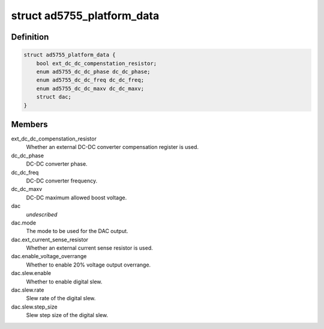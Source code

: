 .. -*- coding: utf-8; mode: rst -*-
.. src-file: include/linux/platform_data/ad5755.h

.. _`ad5755_platform_data`:

struct ad5755_platform_data
===========================

.. c:type:: struct ad5755_platform_data

    AD5755 DAC driver platform data

.. _`ad5755_platform_data.definition`:

Definition
----------

.. code-block:: c

    struct ad5755_platform_data {
        bool ext_dc_dc_compenstation_resistor;
        enum ad5755_dc_dc_phase dc_dc_phase;
        enum ad5755_dc_dc_freq dc_dc_freq;
        enum ad5755_dc_dc_maxv dc_dc_maxv;
        struct dac;
    }

.. _`ad5755_platform_data.members`:

Members
-------

ext_dc_dc_compenstation_resistor
    Whether an external DC-DC converter
    compensation register is used.

dc_dc_phase
    DC-DC converter phase.

dc_dc_freq
    DC-DC converter frequency.

dc_dc_maxv
    DC-DC maximum allowed boost voltage.

dac
    *undescribed*

dac.mode
    The mode to be used for the DAC output.

dac.ext_current_sense_resistor
    Whether an external current sense resistor
    is used.

dac.enable_voltage_overrange
    Whether to enable 20% voltage output overrange.

dac.slew.enable
    Whether to enable digital slew.

dac.slew.rate
    Slew rate of the digital slew.

dac.slew.step_size
    Slew step size of the digital slew.

.. This file was automatic generated / don't edit.

